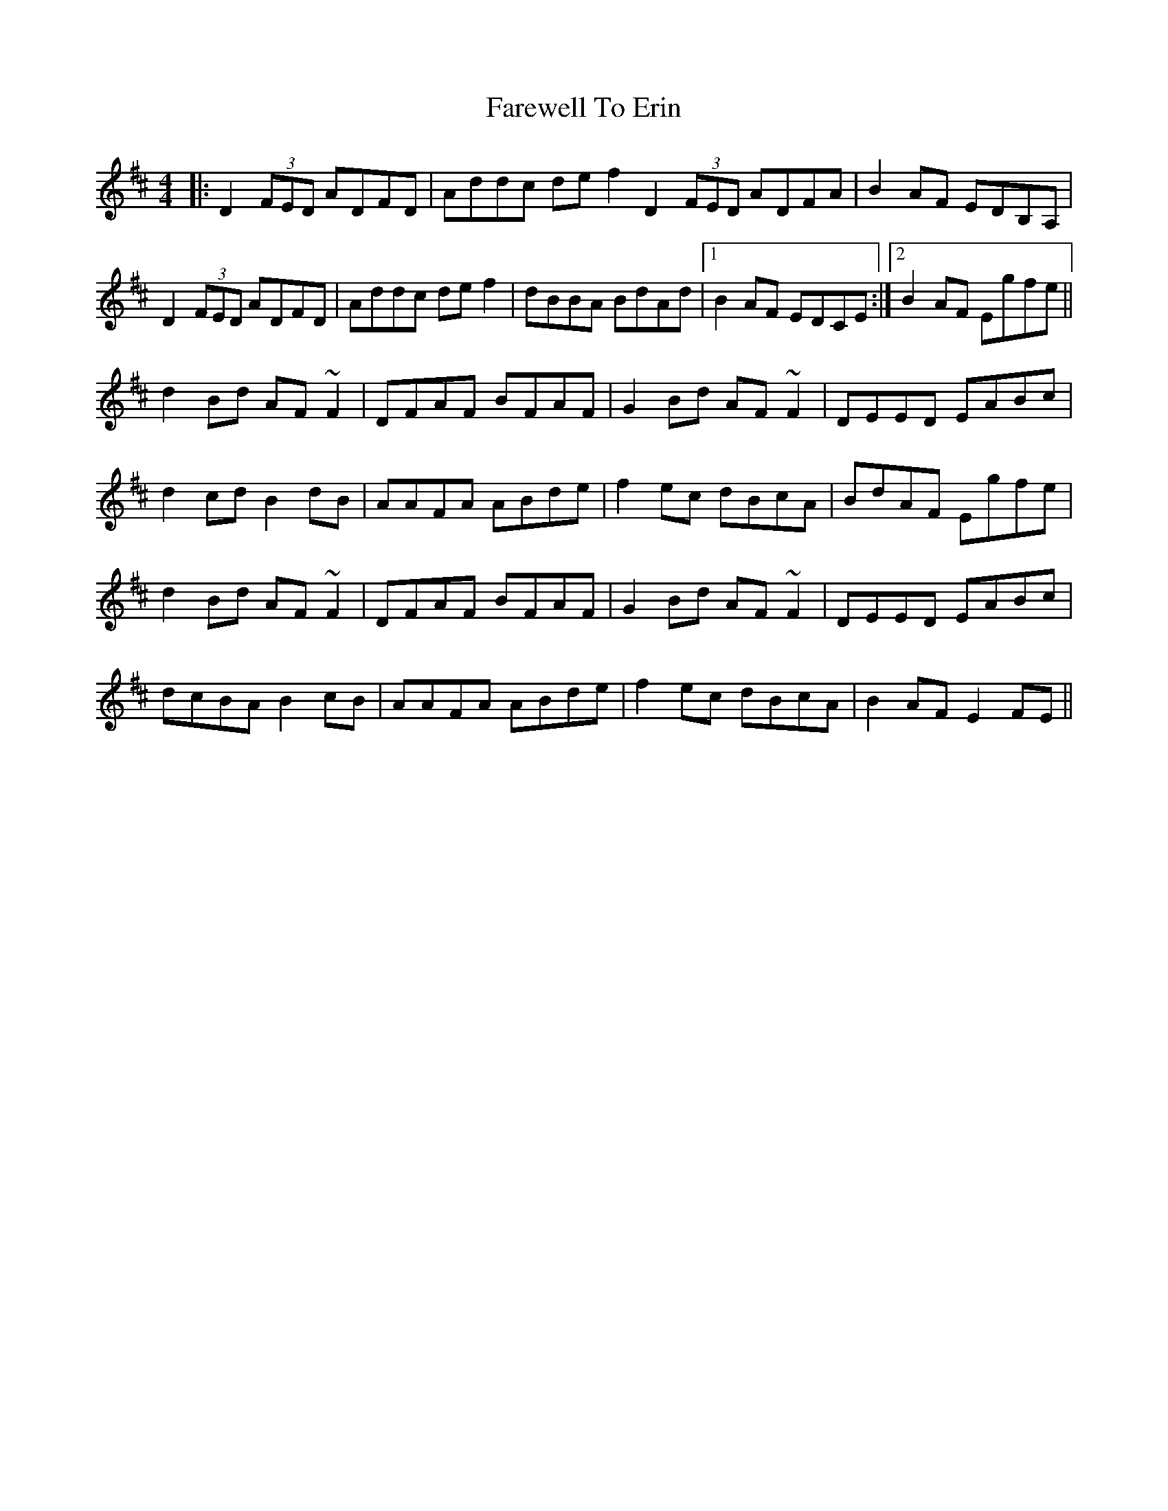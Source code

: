 X: 12481
T: Farewell To Erin
R: reel
M: 4/4
K: Dmajor
|:D2(3FED ADFD|Addc def2D2(3FED ADFA|B2AF EDB,A,|
D2(3FED ADFD|Addc def2|dBBA BdAd|1 B2AF EDCE:|2 B2AF Egfe||
d2Bd AF~F2|DFAF BFAF|G2Bd AF~F2|DEED EABc|
d2cd B2 dB|AAFA ABde|f2ec dBcA|BdAF Egfe|
d2Bd AF~F2|DFAF BFAF|G2Bd AF~F2|DEED EABc|
dcBA B2 cB|AAFA ABde|f2ec dBcA|B2AF E2FE||

